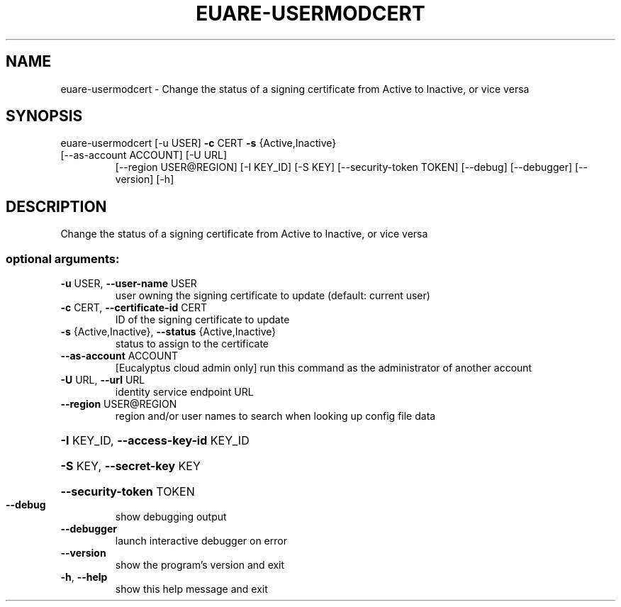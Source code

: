 .\" DO NOT MODIFY THIS FILE!  It was generated by help2man 1.47.1.
.TH EUARE-USERMODCERT "1" "July 2015" "euca2ools 3.2.1" "User Commands"
.SH NAME
euare-usermodcert \- Change the status of a signing certificate from Active to Inactive, or
vice versa
.SH SYNOPSIS
euare\-usermodcert [\-u USER] \fB\-c\fR CERT \fB\-s\fR {Active,Inactive}
.TP
[\-\-as\-account ACCOUNT] [\-U URL]
[\-\-region USER@REGION] [\-I KEY_ID] [\-S KEY]
[\-\-security\-token TOKEN] [\-\-debug] [\-\-debugger]
[\-\-version] [\-h]
.SH DESCRIPTION
Change the status of a signing certificate from Active to Inactive, or
vice versa
.SS "optional arguments:"
.TP
\fB\-u\fR USER, \fB\-\-user\-name\fR USER
user owning the signing certificate to update
(default: current user)
.TP
\fB\-c\fR CERT, \fB\-\-certificate\-id\fR CERT
ID of the signing certificate to update
.TP
\fB\-s\fR {Active,Inactive}, \fB\-\-status\fR {Active,Inactive}
status to assign to the certificate
.TP
\fB\-\-as\-account\fR ACCOUNT
[Eucalyptus cloud admin only] run this command as the
administrator of another account
.TP
\fB\-U\fR URL, \fB\-\-url\fR URL
identity service endpoint URL
.TP
\fB\-\-region\fR USER@REGION
region and/or user names to search when looking up
config file data
.HP
\fB\-I\fR KEY_ID, \fB\-\-access\-key\-id\fR KEY_ID
.HP
\fB\-S\fR KEY, \fB\-\-secret\-key\fR KEY
.HP
\fB\-\-security\-token\fR TOKEN
.TP
\fB\-\-debug\fR
show debugging output
.TP
\fB\-\-debugger\fR
launch interactive debugger on error
.TP
\fB\-\-version\fR
show the program's version and exit
.TP
\fB\-h\fR, \fB\-\-help\fR
show this help message and exit
